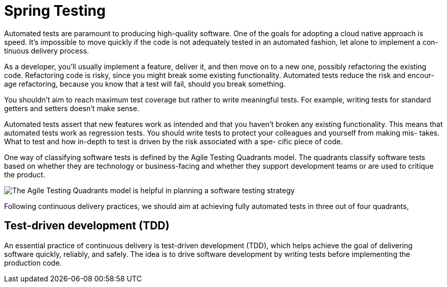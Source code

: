 = Spring Testing
:figures: 11-development/02-spring/07-testing

Automated tests are paramount to producing high-quality software. One of the goals
for adopting a cloud native approach is speed. It’s impossible to move quickly if the
code is not adequately tested in an automated fashion, let alone to implement a con-
tinuous delivery process.

As a developer, you’ll usually implement a feature, deliver it, and then move on to
a new one, possibly refactoring the existing code. Refactoring code is risky, since you
might break some existing functionality. Automated tests reduce the risk and encour-
age refactoring, because you know that a test will fail, should you break something.

You shouldn’t aim to reach maximum test coverage
but rather to write meaningful tests. For example, writing tests for standard getters
and setters doesn’t make sense.

Automated tests assert that new features work as intended and that you haven’t
broken any existing functionality. This means that automated tests work as regression
tests. You should write tests to protect your colleagues and yourself from making mis-
takes. What to test and how in-depth to test is driven by the risk associated with a spe-
cific piece of code. 

One way of classifying software tests is defined by the Agile Testing Quadrants
model. The quadrants classify software tests based on whether they are technology or
business-facing and whether they support development teams or are used to critique
the product.

image::{figures}/Agile Testing Quadrants model.png[The Agile Testing Quadrants model is helpful in planning a software testing strategy]

Following continuous delivery practices, we should aim at achieving fully automated
tests in three out of four quadrants,

== Test-driven development (TDD)
An essential practice of continuous delivery is test-driven development (TDD), which
helps achieve the goal of delivering software quickly, reliably, and safely. The idea is to
drive software development by writing tests before implementing the production
code. 


